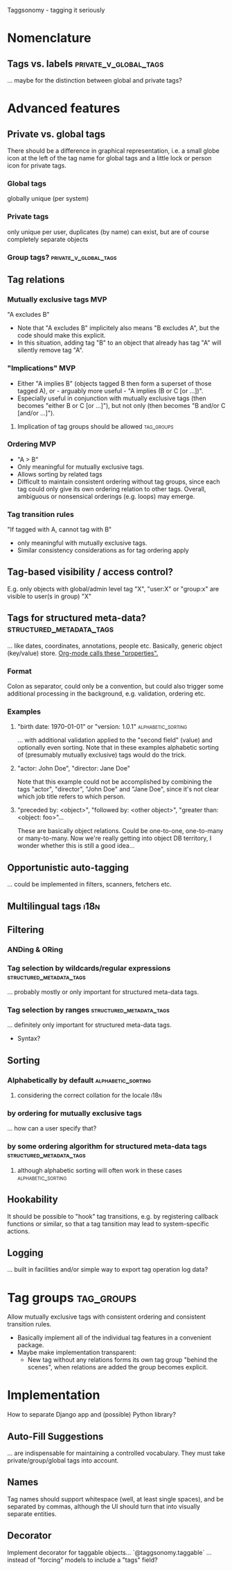 Taggsonomy - tagging it seriously
* Nomenclature
** Tags vs. labels :private_v_global_tags:
… maybe for the distinction between global and private tags?
* Advanced features
** Private vs. global tags
There should be a difference in graphical representation, i.e. a small globe icon at the left of the tag name for global tags and a little lock or person icon for private tags.
*** Global tags
globally unique (per system)
*** Private tags
only unique per user, duplicates (by name) can exist, but are of course completely separate objects
*** Group tags? :private_v_global_tags:
** Tag relations
*** Mutually exclusive tags :MVP:
:PROPERTIES:
:Milestone: 0
:END:
"A excludes B"
- Note that "A excludes B" implicitely also means "B excludes A", but the code should make this explicit.
- In this situation, adding tag "B" to an object that already has tag "A" will silently remove tag "A".
*** "Implications" :MVP:
:PROPERTIES:
:Milestone: 0
:END:
- Either "A implies B" (objects tagged B then form a superset of those tagged A), or - arguably more useful - "A implies (B or C [or …])".
- Especially useful in conjunction with mutually exclusive tags (then becomes "either B or C [or …]"), but not only (then becomes "B and/or C [and/or …]").
**** Implication of tag groups should be allowed :tag_groups:
:PROPERTIES:
:Milestone: 1
:END:
*** Ordering :MVP:
:PROPERTIES:
:Milestone: 0
:END:
- "A > B"
- Only meaningful for mutually exclusive tags.
- Allows sorting by related tags
- Difficult to maintain consistent ordering without tag groups, since each tag could only give its own ordering relation to other tags. Overall, ambiguous or nonsensical orderings (e.g. loops) may emerge.
*** Tag transition rules
"If tagged with A, cannot tag with B"
- only meaningful with mutually exclusive tags.
- Similar consistency considerations as for tag ordering apply
** Tag-based visibility / access control?
E.g. only objects with global/admin level tag "X", "user:X" or "group:x" are visible to user(s in group) "X"
** Tags for structured meta-data? :structured_metadata_tags:
… like dates, coordinates, annotations, people etc.
Basically, generic object (key/value) store.
[[https://orgmode.org/manual/Properties-and-columns.html#Properties-and-columns][Org-mode calls these "properties".]]
*** Format
Colon as separator, could only be a convention, but could also trigger some additional processing in the background, e.g. validation, ordering etc.
*** Examples
**** "birth date: 1970-01-01" or "version: 1.0.1" :alphabetic_sorting:
… with additional validation applied to the "second field" (value) and optionally even sorting.
Note that in these examples alphabetic sorting of (presumably mutually exclusive) tags would do the trick.
**** "actor: John Doe", "director: Jane Doe"
Note that this example could not be accomplished by combining the tags "actor", "director", "John Doe" and "Jane Doe", since it's not clear which job title refers to which person.
**** "preceded by: <object>", "followed by: <other object>", "greater than: <object: foo>"…
These are basically object relations. Could be one-to-one, one-to-many or many-to-many.
Now we're really getting into object DB territory, I wonder whether this is still a good idea…
** Opportunistic auto-tagging
… could be implemented in filters, scanners, fetchers etc.
** Multilingual tags :i18n:
** Filtering
*** ANDing & ORing
*** Tag selection by wildcards/regular expressions :structured_metadata_tags:
… probably mostly or only important for structured meta-data tags.
*** Tag selection by ranges :structured_metadata_tags:
… definitely only important for structured meta-data tags.
- Syntax?
** Sorting
*** Alphabetically by default :alphabetic_sorting:
**** considering the correct collation for the locale :i18n:
*** by ordering for mutually exclusive tags
… how can a user specify that?
*** by some ordering algorithm for structured meta-data tags :structured_metadata_tags:
**** although alphabetic sorting will often work in these cases :alphabetic_sorting:
** Hookability
It should be possible to "hook" tag transitions, e.g. by registering callback functions or similar, so that a tag tansition may lead to system-specific actions.
** Logging
… built in facilities and/or simple way to export tag operation log data?
* Tag groups :tag_groups:
:PROPERTIES:
:Milestone: 1
:END:
Allow mutually exclusive tags with consistent ordering and consistent transition rules.
- Basically implement all of the individual tag features in a convenient package.
- Maybe make implementation transparent:
  - New tag without any relations forms its own tag group "behind the scenes", when relations are added the group becomes explicit.
* Implementation
How to separate Django app and (possible) Python library?
** Auto-Fill Suggestions
… are indispensable for maintaining a controlled vocabulary.
They must take private/group/global tags into account.
** Names
Tag names should support whitespace (well, at least single spaces), and be separated by commas, although the UI should turn that into visually separate entities.
** Decorator
Implement decorator for taggable objects…
    `@taggsonomy.taggable`
… instead of "forcing" models to include a "tags" field?
